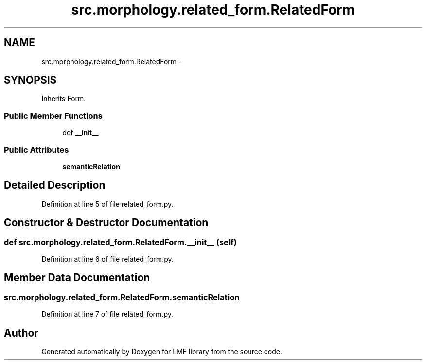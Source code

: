 .TH "src.morphology.related_form.RelatedForm" 3 "Thu Sep 18 2014" "LMF library" \" -*- nroff -*-
.ad l
.nh
.SH NAME
src.morphology.related_form.RelatedForm \- 
.SH SYNOPSIS
.br
.PP
.PP
Inherits Form\&.
.SS "Public Member Functions"

.in +1c
.ti -1c
.RI "def \fB__init__\fP"
.br
.in -1c
.SS "Public Attributes"

.in +1c
.ti -1c
.RI "\fBsemanticRelation\fP"
.br
.in -1c
.SH "Detailed Description"
.PP 
Definition at line 5 of file related_form\&.py\&.
.SH "Constructor & Destructor Documentation"
.PP 
.SS "def src\&.morphology\&.related_form\&.RelatedForm\&.__init__ (self)"

.PP
Definition at line 6 of file related_form\&.py\&.
.SH "Member Data Documentation"
.PP 
.SS "src\&.morphology\&.related_form\&.RelatedForm\&.semanticRelation"

.PP
Definition at line 7 of file related_form\&.py\&.

.SH "Author"
.PP 
Generated automatically by Doxygen for LMF library from the source code\&.
